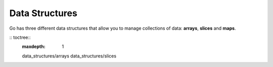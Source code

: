 Data Structures
===============

Go has three different data structures that allow you to manage collections of data: **arrays**, **slices** and **maps**.

:: toctree::
   :maxdepth: 1

   data_structures/arrays
   data_structures/slices
